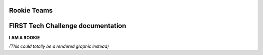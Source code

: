 Rookie Teams
============
FIRST Tech Challenge documentation
==================================

.. rst-class:: center
   
**I AM A ROOKIE**

.. rst-class:: center

*(This could totally be a rendered graphic instead)*

.. panels::
   :column: col-sm d-flex pb-3
   :footer: bg-white border-0

   ---
   :header: bg-primary font-weight-bold text-white

   Rookie Team
   
   ^^^

   Rookie Teams may not know where to start. This is the way!

   +++

   .. link-button:: stubs/rookie_teams
      :type: ref
      :text: Rookie Resources
      :classes: btn-outline-primary btn-block

   ---
   :header: bg-primary font-weight-bold text-white

   Veteran Team
   
   ^^^

   Veteran Teams looking for veteran resources can look here.

   +++

   .. link-button:: stubs/veteran_teams
      :type: ref
      :text: Vet Resources
      :classes: btn-outline-primary btn-block

   ---
   :header: bg-primary font-weight-bold text-white

   Mentors (Technical)
   
   ^^^

   Technical Mentors looking for Technical Resources should look here first!

   +++

   .. link-button:: stubs/mentor_technical_resources
      :type: ref
      :text: Tech Resources
      :classes: btn-outline-primary btn-block

   ---
   :header: bg-primary font-weight-bold text-white

   Coaches (Admin) 
   
   ^^^

   Coaches looking for Team Administrative Resources can look here for help.

   +++

   .. link-button:: stubs/coach_administrative_resources
      :type: ref
      :text: Admin Resources
      :classes: btn-outline-primary btn-block

.. panels::
   :column: col-sm d-flex pb-3
   :footer: bg-white border-0

   ---
   :header: bg-info font-weight-bold text-white

   Tournament Organizer
   
   ^^^

   Resources for Tournament Organizers who make it all possible.

   +++

   .. link-button:: stubs/tournament_organizer_resources
      :type: ref
      :text: Tournament Organizers
      :classes: btn-outline-primary btn-block

   ---
   :header: bg-info font-weight-bold text-white

   Volunteer Resources
   
   ^^^

   Resources for volunteers of all kinds. Come one, come all!

   +++

   .. link-button:: stubs/volunteer_resources
      :type: ref
      :text: Volunteer Resources
      :classes: btn-outline-primary btn-block

   ---
   :header: bg-info font-weight-bold text-white

   FTC Partner Resources
   
   ^^^

   Product Delivery Partner (PDP) Resources for managinbg regions.

   +++

   .. link-button:: stubs/ftc_partner_resources
      :type: ref
      :text: PDP Resources
      :classes: btn-outline-primary btn-block

.. panels::
   :column: col-sm d-flex pb-3
   :footer: bg-white border-0

   ---
   :header: bg-secondary font-weight-bold text-white

   Programming Quick Links
   
   ^^^

   Quick Links for Programming Language Resources.

   +++

   .. div:: container-fluid p-0

         .. div:: col-sm pl-1 pr-1

            .. link-button:: https://www.firstinspires.org/sites/default/files/uploads/resource_library/ftc/blocks-programming-manual.pdf
               :type: url
               :text: Blocks
               :classes: btn-outline-primary btn-block

         .. div:: col-sm pl-1 pr-1

            .. link-button:: https://www.firstinspires.org/sites/default/files/uploads/resource_library/ftc/onbot-java-guide.pdf
               :type: url
               :text: OnBot-Java
               :classes: btn-outline-primary btn-block
         
         .. div:: col-sm pl-1 pr-1

            .. link-button:: https://www.firstinspires.org/sites/default/files/uploads/resource_library/ftc/android-studio-guide.pdf
               :type: url
               :text: Android Studio
               :classes: btn-outline-primary btn-block

   ---
   :header: bg-secondary font-weight-bold text-white

   Build Resources
   
   ^^^

   Building things is hard. Let's build stuff together.

   +++

   .. link-button:: https://docs.revrobotics.com/kickoff-concepts/freight-frenzy-2021-2022/starter-bot-freight-frenzy
      :type: url
      :text: Starter Bot
      :classes: btn-outline-primary btn-block

   ---
   :header: bg-secondary font-weight-bold text-white

   Game Manuals
   
   ^^^

   All of the Game Manual Goodness your heart desires.

   +++

   .. link-button:: https://www.firstinspires.org/resource-library/ftc/game-and-season-info
      :type: url
      :text: Game Manuals
      :classes: btn-outline-primary btn-block
